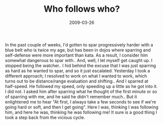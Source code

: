 #+TITLE: Who follows who?
#+DATE: 2009-03-26
#+CATEGORIES: martial-arts
#+TAGS: leadership, vicious-cycles

In the past couple of weeks, I'd gotten to spar progressively harder with a blue belt who is twice my age, but has been in dojos where sparring and self-defense were more important than kata. As a result, I consider him somewhat dangerous to spar with.. And, well, I let myself get caught up. I stopped being the watcher..
I hid behind the excuse that I was just sparring as hard as he wanted to spar, and so it just escalated.
Yesterday I took a different approach; I resolved to work on what I wanted to work, which turns out to be distance/range evaluation and shifting.. And I sparred at half-speed. He followed my speed, only speeding up a little as he got into it. I did not.
I asked him after sparring what he thought of the first minute or so of sparring with me, and he said he didn't remember much.. But it enlightened me to hear "At first, I always take a few seconds to see if we're going hard or soft, and then I get going".
Here I was, thinking I was following him, and here he was, thinking he was following me! It sure is a good thing I took a step back from the vicious cycle.
